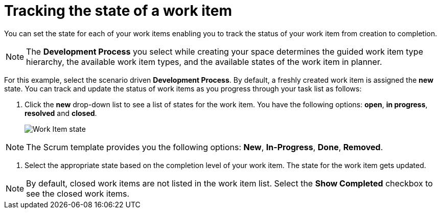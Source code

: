 [id="tracking_state_of_a_work_item"]
= Tracking the state of a work item

You can set the state for each of your work items enabling you to track the status of your work item from creation to completion.

NOTE: The *Development Process* you select while creating your space determines the guided work item type hierarchy, the available work item types, and the available states of the work item in planner.

For this example, select the scenario driven *Development Process*.
By default, a freshly created work item is assigned the *new* state.
You can track and update the status of work items as you progress through your task list as follows:

. Click the *new* drop-down list to see a list of states for the work item. You have the following options: *open*, *in progress*, *resolved* and *closed*.
+
image::wi_state.png[Work Item state]

NOTE: The Scrum template provides you the following options: *New*, *In-Progress*, *Done*, *Removed*.

. Select the appropriate state based on the completion level of your work item. The state for the work item gets updated.

NOTE: By default, closed work items are not listed in the work item list. Select the *Show Completed* checkbox to see the closed work items.

//TODO: Cases of state will be changed, capture them.
